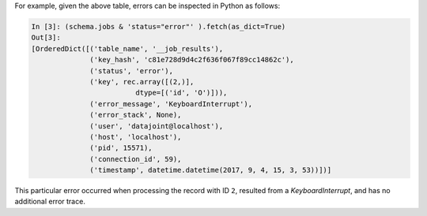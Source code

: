 
For example, given the above table, errors can be inspected in Python as follows:

.. code-block:: text

    In [3]: (schema.jobs & 'status="error"' ).fetch(as_dict=True)
    Out[3]:
    [OrderedDict([('table_name', '__job_results'),
                  ('key_hash', 'c81e728d9d4c2f636f067f89cc14862c'),
                  ('status', 'error'),
                  ('key', rec.array([(2,)],
                             dtype=[('id', 'O')])),
                  ('error_message', 'KeyboardInterrupt'),
                  ('error_stack', None),
                  ('user', 'datajoint@localhost'),
                  ('host', 'localhost'),
                  ('pid', 15571),
                  ('connection_id', 59),
                  ('timestamp', datetime.datetime(2017, 9, 4, 15, 3, 53))])]


This particular error occurred when processing the record with ID ``2``, resulted from a `KeyboardInterrupt`, and has no additional
error trace.
